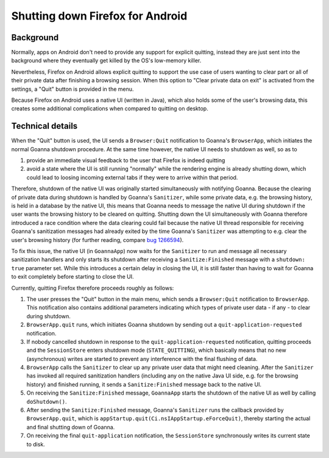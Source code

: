 .. -*- Mode: rst; fill-column: 100; -*-

===================================
 Shutting down Firefox for Android
===================================

Background
==========

Normally, apps on Android don't need to provide any support for explicit quitting, instead they are
just sent into the background where they eventually get killed by the OS's low-memory killer.

Nevertheless, Firefox on Android allows explicit quitting to support the use case of users wanting
to clear part or all of their private data after finishing a browsing session. When this option to
"Clear private data on exit" is activated from the settings, a "Quit" button is provided in the menu.

Because Firefox on Android uses a native UI (written in Java), which also holds some of the user's
browsing data, this creates some additional complications when compared to quitting on desktop.

Technical details
=================

When the "Quit" button is used, the UI sends a ``Browser:Quit`` notification to Goanna's ``BrowserApp``,
which initiates the normal Goanna shutdown procedure. At the same time however, the native UI needs to
shutdown as well, so as to

1) provide an immediate visual feedback to the user that Firefox is indeed quitting

2) avoid a state where the UI is still running "normally" while the rendering engine is already
   shutting down, which could lead to loosing incoming external tabs if they were to arrive within
   that period.

Therefore, shutdown of the native UI was originally started simultaneously with notifying Goanna.
Because the clearing of private data during shutdown is handled by Goanna's ``Sanitizer``, while some
private data, e.g. the browsing history, is held in a database by the native UI, this means that
Goanna needs to message the native UI during shutdown if the user wants the browsing history to be
cleared on quitting.
Shutting down the UI simultaneously with Goanna therefore introduced a race condition where the data
clearing could fail because the native UI thread responsible for receiving Goanna's sanitization
messages had already exited by the time Goanna's ``Sanitizer`` was attempting to e.g. clear the
user's browsing history (for further reading, compare `bug 1266594
<https://bugzilla.mozilla.org/show_bug.cgi?id=1266594>`_).

To fix this issue, the native UI (in ``GoannaApp``) now waits for the ``Sanitizer`` to run and
message all necessary sanitization handlers and only starts its shutdown after receiving a
``Sanitize:Finished`` message with a ``shutdown: true`` parameter set. While this introduces a
certain delay in closing the UI, it is still faster than having to wait for Goanna to exit completely
before starting to close the UI.

Currently, quitting Firefox therefore proceeds roughly as follows:

1) The user presses the "Quit" button in the main menu, which sends a ``Browser:Quit`` notification
   to ``BrowserApp``. This notification also contains additional parameters indicating which types
   of private user data - if any - to clear during shutdown.

2) ``BrowserApp.quit`` runs, which initiates Goanna shutdown by sending out a
   ``quit-application-requested`` notification.

3) If nobody cancelled shutdown in response to the ``quit-application-requested`` notification,
   quitting proceeds and the ``SessionStore`` enters shutdown mode (``STATE_QUITTING``), which
   basically means that no new (asynchronous) writes are started to prevent any interference with
   the final flushing of data.

4) ``BrowserApp`` calls the ``Sanitizer`` to clear up any private user data that might need cleaning.
   After the ``Sanitizer`` has invoked all required sanitization handlers (including any on the
   native Java UI side, e.g. for the browsing history) and finished running, it sends a
   ``Sanitize:Finished`` message back to the native UI.

5) On receiving the ``Sanitize:Finished`` message, ``GoannaApp`` starts the shutdown of the native UI
   as well by calling ``doShutdown()``.

6) After sending the ``Sanitize:Finished`` message, Goanna's ``Sanitizer`` runs the callback provided
   by ``BrowserApp.quit``, which is ``appStartup.quit(Ci.nsIAppStartup.eForceQuit)``, thereby
   starting the actual and final shutting down of Goanna.

7) On receiving the final ``quit-application`` notification, the ``SessionStore`` synchronously
   writes its current state to disk.
